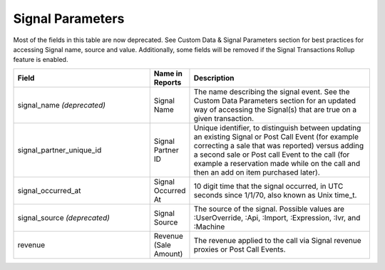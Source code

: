 

Signal Parameters
*****************

Most of the fields in this table are now deprecated. See Custom Data & Signal Parameters section for best practices for accessing Signal name, source and value. Additionally, some fields will be removed if the Signal Transactions Rollup feature is enabled.

..  list-table::
  :widths: 30 8 40
  :header-rows: 1
  :class: parameters

  * - Field
    - Name in Reports
    - Description

  * - signal_name *(deprecated)*
    - Signal Name
    - The name describing the signal event. See the Custom Data Parameters section for an updated way of accessing the Signal(s) that are true on a given transaction.

  * - signal_partner_unique_id
    - Signal Partner ID
    - Unique identifier, to distinguish between updating an existing Signal or Post Call Event (for example correcting a sale that was reported) versus adding a second sale or Post call Event to the call (for example a reservation made while on the call and then an add on item purchased later).

  * - signal_occurred_at
    - Signal Occurred At
    - 10 digit time that the signal occurred, in UTC seconds since 1/1/70, also known as Unix time_t.

  * - signal_source *(deprecated)*
    - Signal Source
    - The source of the signal.  Possible values are :UserOverride, :Api, :Import, :Expression, :Ivr, and :Machine

  * - revenue
    - Revenue (Sale Amount)
    - The revenue applied to the call via Signal revenue proxies or Post Call Events.
